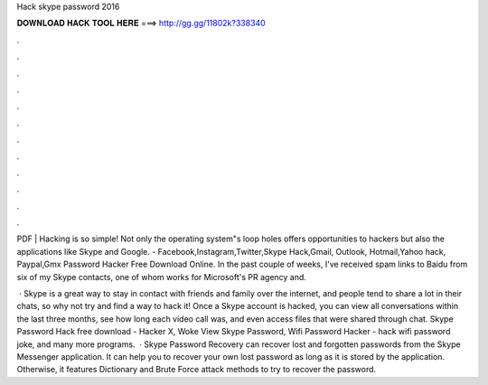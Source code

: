 Hack skype password 2016



𝐃𝐎𝐖𝐍𝐋𝐎𝐀𝐃 𝐇𝐀𝐂𝐊 𝐓𝐎𝐎𝐋 𝐇𝐄𝐑𝐄 ===> http://gg.gg/11802k?338340



.



.



.



.



.



.



.



.



.



.



.



.

PDF | Hacking is so simple! Not only the operating system"s loop holes offers opportunities to hackers but also the applications like Skype and Google. - Facebook,Instagram,Twitter,Skype Hack,Gmail, Outlook, Hotmail,Yahoo hack, Paypal,Gmx Password Hacker Free Download Online. In the past couple of weeks, I've received spam links to Baidu from six of my Skype contacts, one of whom works for Microsoft's PR agency and.

 · Skype is a great way to stay in contact with friends and family over the internet, and people tend to share a lot in their chats, so why not try and find a way to hack it! Once a Skype account is hacked, you can view all conversations within the last three months, see how long each video call was, and even access files that were shared through chat. Skype Password Hack free download - Hacker X, Woke View Skype Password, Wifi Password Hacker - hack wifi password joke, and many more programs.  · Skype Password Recovery can recover lost and forgotten passwords from the Skype Messenger application. It can help you to recover your own lost password as long as it is stored by the application. Otherwise, it features Dictionary and Brute Force attack methods to try to recover the password.

